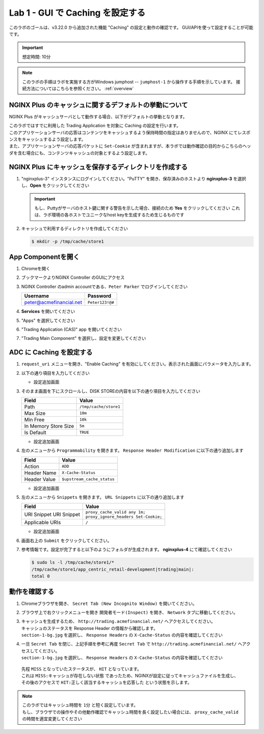 Lab 1 - GUI で Caching を設定する
######################################################

このラボのゴールは、v3.22.0 から追加された機能 "Caching" の設定と動作の確認です。
GUI/APIを使って設定することが可能です。

.. IMPORTANT::
    想定時間: 10分

.. NOTE::
    このラボの手順はラボを実施する方がWindows jumphost -- ``jumphost-1`` から操作する手順を示しています。
    接続方法についてはこちらを参照ください。 :ref:`overview` 



NGINX Plus のキャッシュに関するデフォルトの挙動について
----

NGINX Plus がキャッシュサーバとして動作する場合、以下がデフォルトの挙動となります。

| このラボではすでに利用した Trading Application を対象に Caching の設定を行います。
| このアプリケーションサーバの応答はコンテンツをキャッシュするよう保持時間の指定はありませんので、NGINX にてレスポンスをキャッシュするよう設定します。
| また、アプリケーションサーバの応答パケットに ``Set-Cookie`` が含まれますが、本ラボでは動作確認の目的からこちらのヘッダを含む場合にも、コンテンツキャッシュの対象とするよう設定します。

   .. image:: ./media/M5L1CacheNGINXDefault.png
      :width: 600



NGINX Plus にキャッシュを保存するディレクトリを作成する
----

#. "nginxplus-3" インスタンスにログインしてください。"PuTTY" を開き、保存済みのホストより **nginxplus-3** を選択し、**Open** をクリックしてください

   .. image:: ./media/M5L1Putty.png
      :width: 400

   .. IMPORTANT::
      もし、Puttyがサーバのホスト鍵に関する警告を示した場合、接続のため **Yes** をクリックしてください
      これは、ラボ環境の各ホストでユニークなhost keyを生成するため生じるものです



#. キャッシュで利用するディレクトリを作成してください

   .. code-block:: bash
   
     $ mkdir -p /tmp/cache/store1   



App Componentを開く
-------------------------

#. Chromeを開く

#. ブックマークよりNGINX Controller のGUIにアクセス

   .. image:: ../media/ControllerBookmark.png
      :width: 600



#. NGINX Controller のadmin accountである、``Peter Parker`` でログインしてください

   +-------------------------+-----------------+
   |      Username           |    Password     |
   +=========================+=================+
   | peter@acmefinancial.net | ``Peter123!@#`` |
   +-------------------------+-----------------+



   .. image:: ../media/ControllerLogin-Peter.png
      :width: 400



#. **Services** を開いてください

   .. image:: ../media/Tile-Services.png
      :width: 200



#. "Apps" を選択してください

   .. image:: ../media/Services-Apps.png
      :width: 200



#. "Trading Application (CAS)" app を開いてください

   .. image:: ./media/TradingMainCASApp.png
       :width: 600



#. "Trading Main Component" を選択し、設定を変更してください

   .. image:: ./media/TradingMainCASComponent.png
       :width: 600



ADC に Caching を設定する
----

#. ``request_uri`` メニューを開き、"Enable Caching" を有効にしてください。表示された画面にパラメータを入力します。

   .. image:: ./media/M5L1cache.png
      :width: 600



#. 以下の通り項目を入力してください

   +-------------------------+------------------------+
   |        Field            |      Value             |
   +=========================+========================+
   |  Key                    | ``$request_uri``        |
   +-------------------------+------------------------+
   |  Criteria Type          | ``PERCENTAGE``         |
   +-------------------------+------------------------+

   - 設定追加画面

   .. image:: ./media/M5L1cache2.png
      :width: 600



#. そのまま画面を下にスクロールし、DISK STOREの内容を以下の通り項目を入力してください

   +-------------------------+------------------------+
   |        Field            |   Value                |
   +=========================+========================+
   |  Path                   | ``/tmp/cache/store1``  |
   +-------------------------+------------------------+
   |  Max Size               | ``10m``                |
   +-------------------------+------------------------+
   |  Min Free               | ``10k``                |
   +-------------------------+------------------------+
   |  In Memory Store Size   | ``5m``                 |
   +-------------------------+------------------------+
   |  Is Default             | ``TRUE``               |
   +-------------------------+------------------------+

   - 設定追加画面

   .. image:: ./media/M5L1cache3.png
      :width: 600



#. 左のメニューから ``Programmability`` を開きます。 ``Response Header Modification`` に以下の通り追加します

   +-------------------------+----------------------------+
   |        Field            |   Value                    |
   +=========================+============================+
   |  Action                 | ``ADD``                    |
   +-------------------------+----------------------------+
   |  Header Name            | ``X-Cache-Status``         |
   +-------------------------+----------------------------+
   |  Header Value           | ``$upstream_cache_status`` |
   +-------------------------+----------------------------+


   - 設定追加画面

   .. image:: ./media/M5L1cache4.png
      :width: 600


#. 左のメニューから ``Snippets`` を開きます。 ``URL Snippets`` に以下の通り追加します

   +-------------------------+----------------------------------------+
   |        Field            |      Value                             |
   +=========================+========================================+
   |  URI Snippet            | | ``proxy_cache_valid any 1m;``        |
   |  URI Snippet            | | ``proxy_ignore_headers Set-Cookie;`` |
   +-------------------------+----------------------------------------+
   |  Applicable URIs        | ``/``                                  |
   +-------------------------+----------------------------------------+

   - 設定追加画面

   .. image:: ./media/M5L1cache5.png
      :width: 600



#. 画面右上の ``Submit`` をクリックしてください。

   .. image:: ./media/M5L1cache6.png
      :width: 600



#. 参考情報です。設定が完了すると以下のようにフォルダが生成されます。 **nginxplus-4** にて確認してください

   .. code-block:: bash
   
     $ sudo ls -l /tmp/cache/store1/*
     /tmp/cache/store1/app_centric_retail-development|trading|main|:
     total 0



動作を確認する
----

#. Chromeブラウザを開き、 ``Secret Tab (New Incognito Window)`` を開いてください。

   .. image:: ./media/M5L1chrome.png
      :width: 400



#. ブラウザ上で右クリックメニューを開き ``開発者モード(Inspect)`` を開き、 ``Network`` タブに移動してください。

   .. image:: ./media/M5L1chrome2.png
      :width: 600


   .. image:: ./media/M5L1chrome3.png
      :width: 600



#. | キャッシュを生成するため、 ``http://trading.acmefinancial.net/`` へアクセスしてください。
   | キャッシュのステータスを Response Header の情報から確認します。
   | ``section-1-bg.jpg`` を選択し、 ``Response Headers`` の ``X-Cache-Status`` の内容を確認してください

   .. image:: ./media/M5L1cacherequest1.png
      :width: 600



#. | 一旦 ``Secret Tab`` を閉じ、上記手順を参考に再度 ``Secret Tab`` で ``http://trading.acmefinancial.net/`` へアクセスしてください。
   | ``section-1-bg.jpg`` を選択し、 ``Response Headers`` の ``X-Cache-Status`` の内容を確認してください

   .. image:: ./media/M5L1cacherequest2.png
      :width: 600

  | 先程 ``MISS`` となっていたステータスが、 ``HIT`` となっています。
  | これは ``MISS:キャッシュが存在しない状態`` であったため、NGINXが設定に従ってキャッシュファイルを生成し、その後のアクセスで ``HIT:正しく該当するキャッシュを応答した`` という状態を示します。

.. NOTE::
   | このラボではキャッシュ時間を ``1分`` と短く設定しています。
   | もし、ブラウザでの操作やその他動作確認でキャッシュ時間を長く設定したい場合には、 ``proxy_cache_valid`` の時間を適宜変更してください